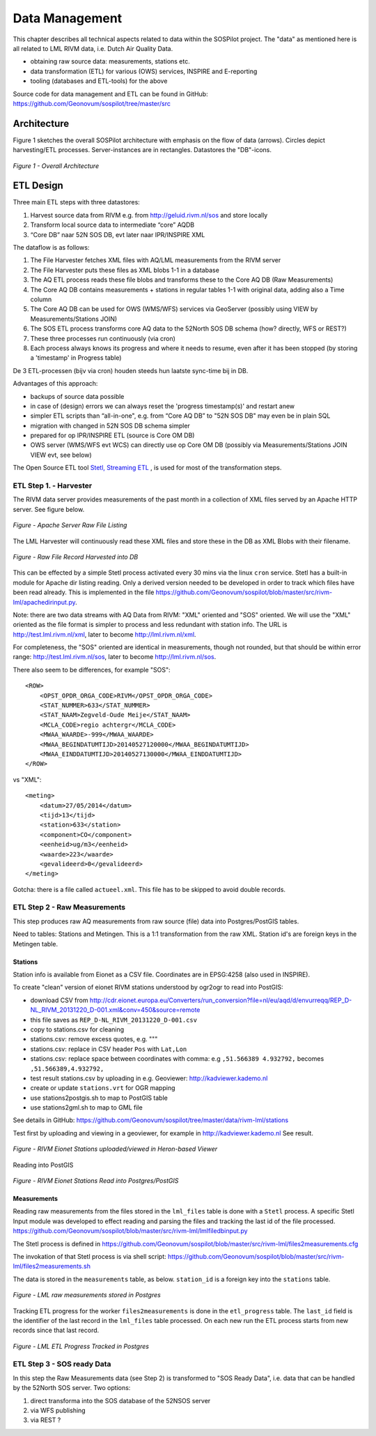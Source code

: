 .. _data:

===============
Data Management
===============

This chapter describes all technical aspects related to data within the SOSPilot project. The "data"
as mentioned here is all related to LML RIVM data, i.e. Dutch Air Quality Data.

* obtaining raw source data: measurements, stations etc.
* data transformation (ETL) for various (OWS) services, INSPIRE and E-reporting
* tooling (databases and ETL-tools) for the above

Source code for data management and ETL can be found in GitHub: https://github.com/Geonovum/sospilot/tree/master/src

Architecture
============

Figure 1 sketches the overall SOSPilot architecture with emphasis on the flow of data (arrows).
Circles depict harvesting/ETL processes. Server-instances are in rectangles. Datastores
the "DB"-icons.

.. figure:: _static/sospilot-arch1.jpg
   :align: center

   *Figure 1 - Overall Architecture*


ETL Design
==========

Three main ETL steps with three datastores:

#. Harvest source data from RIVM e.g. from  http://geluid.rivm.nl/sos and store locally
#. Transform local source data to intermediate “core” AQDB
#. “Core DB” naar 52N SOS DB, evt later naar IPR/INSPIRE XML


The dataflow is as follows:

#. The File Harvester fetches XML files with AQ/LML measurements from the RIVM server
#. The File Harvester puts these files as XML blobs 1-1 in a database
#. The AQ ETL process reads these file blobs and transforms these to the Core AQ DB (Raw Measurements)
#. The Core AQ DB contains measurements + stations in regular tables 1-1 with original data, adding also a Time column
#. The Core AQ DB can be used for OWS (WMS/WFS) services via GeoServer (possibly using VIEW by Measurements/Stations JOIN)
#. The SOS ETL process transforms core AQ data to the 52North SOS DB schema (how? directly, WFS or REST?)
#. These three processes run continuously (via cron)
#. Each process always knows its progress and where it needs to resume, even after it has been stopped (by storing a 'timestamp' in Progress table)


De 3 ETL-processen (bijv via cron) houden steeds hun laatste sync-time bij in DB.

Advantages of this approach:

* backups of source data possible
* in case of (design) errors we can always reset the 'progress timestamp(s)' and restart anew
* simpler ETL scripts than “all-in-one", e.g. from “Core AQ DB” to "52N SOS DB" may even be in plain SQL
* migration with changed in 52N SOS DB schema simpler
* prepared for op IPR/INSPIRE ETL (source is Core OM DB)
* OWS server (WMS/WFS evt WCS) can directly use op Core OM DB (possibly via Measurements/Stations JOIN VIEW evt, see below)

The Open Source ETL tool `Stetl, Streaming ETL <http://www.stetl.org>`_  , is used for most of the transformation steps.

ETL Step 1. - Harvester
-----------------------

The RIVM data server provides measurements of the past month in a collection
of XML files served by an Apache HTTP server. See figure below.

.. figure:: _static/lml-raw-file-listing-xml.jpg
   :align: center

   *Figure - Apache Server Raw File Listing*

The LML Harvester will continuously read these XML files and store
these in the DB as XML Blobs with their filename.

.. figure:: _static/lml-raw-file-record-xml.jpg
   :align: center

   *Figure - Raw File Record Harvested into DB*

This can be effected by a simple Stetl process activated every 30 mins via the linux
``cron`` service. Stetl has a built-in module for Apache dir listing reading.
Only a derived version needed to be developed in order to track which files have been
read already. This is implemented in the file https://github.com/Geonovum/sospilot/blob/master/src/rivm-lml/apachedirinput.py.

Note: there are two data streams with AQ Data from RIVM: "XML" oriented and "SOS" oriented. We will use the "XML" oriented
as the file format is simpler to process and less redundant with station info. The URL is
http://test.lml.rivm.nl/xml, later to become http://lml.rivm.nl/xml.

For completeness, the "SOS" oriented are identical
in measurements, though not rounded, but that should be within error range:
http://test.lml.rivm.nl/sos, later to become http://lml.rivm.nl/sos.

There also seem to be differences, for example "SOS": ::

    <ROW>
        <OPST_OPDR_ORGA_CODE>RIVM</OPST_OPDR_ORGA_CODE>
        <STAT_NUMMER>633</STAT_NUMMER>
        <STAT_NAAM>Zegveld-Oude Meije</STAT_NAAM>
        <MCLA_CODE>regio achtergr</MCLA_CODE>
        <MWAA_WAARDE>-999</MWAA_WAARDE>
        <MWAA_BEGINDATUMTIJD>20140527120000</MWAA_BEGINDATUMTIJD>
        <MWAA_EINDDATUMTIJD>20140527130000</MWAA_EINDDATUMTIJD>
    </ROW>

vs "XML": ::

    <meting>
        <datum>27/05/2014</datum>
        <tijd>13</tijd>
        <station>633</station>
        <component>CO</component>
        <eenheid>ug/m3</eenheid>
        <waarde>223</waarde>
        <gevalideerd>0</gevalideerd>
    </meting>

Gotcha: there is a file called ``actueel.xml``. This file has to be skipped to avoid double records.

ETL Step 2 - Raw Measurements
-----------------------------

This step produces raw AQ measurements from raw source (file) data into Postgres/PostGIS
tables.

Need to tables: Stations and Metingen. This is a 1:1 transformation from the raw XML.
Station id's are foreign keys in the Metingen table.

Stations
~~~~~~~~

Station info is available from Eionet as a CSV file. Coordinates are in EPSG:4258 (also used in INSPIRE).

To create "clean" version of eionet RIVM stations understood by ogr2ogr to read into PostGIS:

* download CSV from http://cdr.eionet.europa.eu/Converters/run_conversion?file=nl/eu/aqd/d/envurreqq/REP_D-NL_RIVM_20131220_D-001.xml&conv=450&source=remote
* this file saves as ``REP_D-NL_RIVM_20131220_D-001.csv``
* copy to stations.csv for cleaning
* stations.csv: remove excess quotes, e.g. """
* stations.csv: replace in CSV header ``Pos`` with ``Lat,Lon``
* stations.csv: replace space between coordinates with comma: e.g ``,51.566389 4.932792,`` becomes ``,51.566389,4.932792,``
* test result stations.csv by uploading in e.g. Geoviewer: http://kadviewer.kademo.nl
* create or update ``stations.vrt`` for OGR mapping
* use stations2postgis.sh to map to PostGIS table
* use stations2gml.sh to map to GML file

See details in GitHub: https://github.com/Geonovum/sospilot/tree/master/data/rivm-lml/stations

Test first by uploading and viewing in a  geoviewer, for example in http://kadviewer.kademo.nl
See result.

.. figure:: _static/rivm-eionet-stations.jpg
   :align: center

   *Figure - RIVM Eionet Stations uploaded/viewed in Heron-based Viewer*

Reading into PostGIS

.. figure:: _static/stations-postgis.jpg
   :align: center

   *Figure - RIVM Eionet Stations Read into Postgres/PostGIS*

Measurements
~~~~~~~~~~~~

Reading raw measurements from the files stored in the ``lml_files`` table is done with a ``Stetl``
process. A specific Stetl Input module was developed to effect reading and parsing the files
and tracking the last id of the file processed.
https://github.com/Geonovum/sospilot/blob/master/src/rivm-lml/lmlfiledbinput.py

The Stetl process is defined in
https://github.com/Geonovum/sospilot/blob/master/src/rivm-lml/files2measurements.cfg

The invokation of that Stetl process is via shell script:
https://github.com/Geonovum/sospilot/blob/master/src/rivm-lml/files2measurements.sh

The data is stored in the ``measurements`` table, as below. ``station_id`` is a foreign key
into the ``stations`` table.

.. figure:: _static/lml-measurements-records.jpg
   :align: center

   *Figure - LML raw measurements stored in Postgres*

Tracking ETL progress for the worker ``files2measurements`` is done in the ``etl_progress`` table.
The ``last_id`` field is the identifier of the last record in the ``lml_files`` table
processed. On each new run the ETL process starts from new records since that last record.

.. figure:: _static/lml-etl-progress-records.jpg
   :align: center

   *Figure - LML ETL Progress Tracked in Postgres*

ETL Step 3 - SOS ready Data
---------------------------

In this step the Raw Measurements data (see Step 2) is transformed to "SOS Ready Data",
i.e. data that can be handled by the 52North SOS server. Two options:

#. direct transforma into the SOS database of the 52NSOS server
#. via WFS publishing
#. via REST ?




